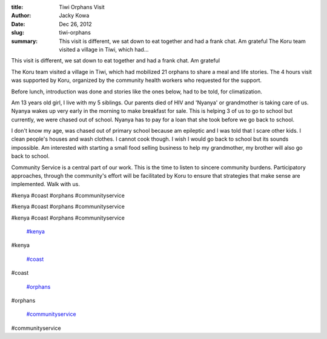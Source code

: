 :title: Tiwi Orphans Visit
:author: Jacky Kowa
:date: Dec 26, 2012
:slug: tiwi-orphans
 
:summary: This visit is different, we sat down to eat together and had a frank chat. Am grateful The Koru team visited a village in Tiwi, which had...
 



.. image:: images/blog/tiwi-orphans18.webp



 



 



This visit is different, we sat down to eat together and had a frank chat. Am grateful



The Koru team visited a village in Tiwi, which had mobilized 21 orphans to share a meal and life stories. The 4 hours visit was supported by Koru, organized by the community health workers who requested for the support. 



 



Before lunch, introduction was done and stories like the ones below, had to be told, for climatization.



Am 13 years old girl, I live with my 5 siblings. Our parents died of HIV and 'Nyanya' or grandmother is taking care of us. Nyanya wakes up very early in the morning to make breakfast for sale. This is helping 3 of us to go to school but currently, we were chased out of school. Nyanya has to pay for a loan that she took before we go back to school.



 



I don't know my age, was chased out of primary school because am epileptic and I was told that I scare other kids. I clean people's houses and wash clothes. I cannot cook though. I wish I would go back to school but its sounds impossible. Am interested with starting a small food selling business to help my grandmother, my brother will also go back to school.



 



Community Service is a central part of our work. This is the time to listen to sincere community burdens. Participatory approaches, through the community's effort will be facilitated by Koru to ensure that strategies that make sense are implemented. Walk with us.



#kenya #coast #orphans #communityservice



#kenya #coast #orphans #communityservice



#kenya #coast #orphans #communityservice

	`#kenya <https://www.grassrootseconomics.org/blog/hashtags/kenya>`_	

#kenya

	`#coast <https://www.grassrootseconomics.org/blog/hashtags/coast>`_	

#coast

	`#orphans <https://www.grassrootseconomics.org/blog/hashtags/orphans>`_	

#orphans

	`#communityservice <https://www.grassrootseconomics.org/blog/hashtags/communityservice>`_	

#communityservice

